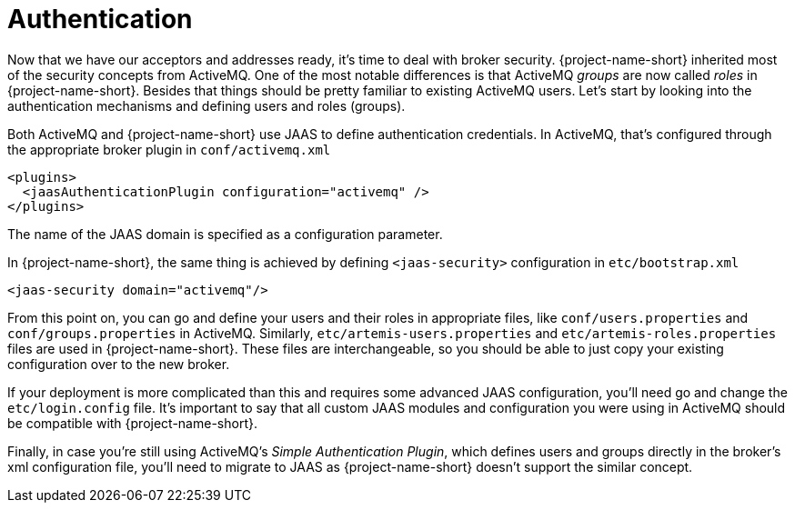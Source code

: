 = Authentication

Now that we have our acceptors and addresses ready, it's time to deal with broker security.
{project-name-short} inherited most of the security concepts from ActiveMQ.
One of the most notable differences is that ActiveMQ _groups_ are now called _roles_ in {project-name-short}.
Besides that things should be pretty familiar to existing ActiveMQ users.
Let's start by looking into the authentication mechanisms and defining users and roles (groups).

Both ActiveMQ and {project-name-short} use JAAS to define authentication credentials.
In ActiveMQ, that's configured through the appropriate broker plugin in `conf/activemq.xml`

[,xml]
----
<plugins>
  <jaasAuthenticationPlugin configuration="activemq" />
</plugins>
----

The name of the JAAS domain is specified as a configuration parameter.

In {project-name-short}, the same thing is achieved by defining `<jaas-security>` configuration in `etc/bootstrap.xml`

[,xml]
----
<jaas-security domain="activemq"/>
----

From this point on, you can go and define your users and their roles in appropriate files, like `conf/users.properties` and `conf/groups.properties` in ActiveMQ.
Similarly, `etc/artemis-users.properties` and `etc/artemis-roles.properties` files are used in {project-name-short}.
These files are interchangeable, so you should be able to just copy your existing configuration over to the new broker.

If your deployment is more complicated than this and requires some advanced JAAS configuration, you'll need go and change the `etc/login.config` file.
It's important to say that all custom JAAS modules and configuration you were using in ActiveMQ should be compatible with {project-name-short}.

Finally, in case you're still using ActiveMQ's _Simple Authentication Plugin_, which defines users and groups directly in the broker's xml configuration file, you'll need to migrate to JAAS as {project-name-short} doesn't support the similar concept.
